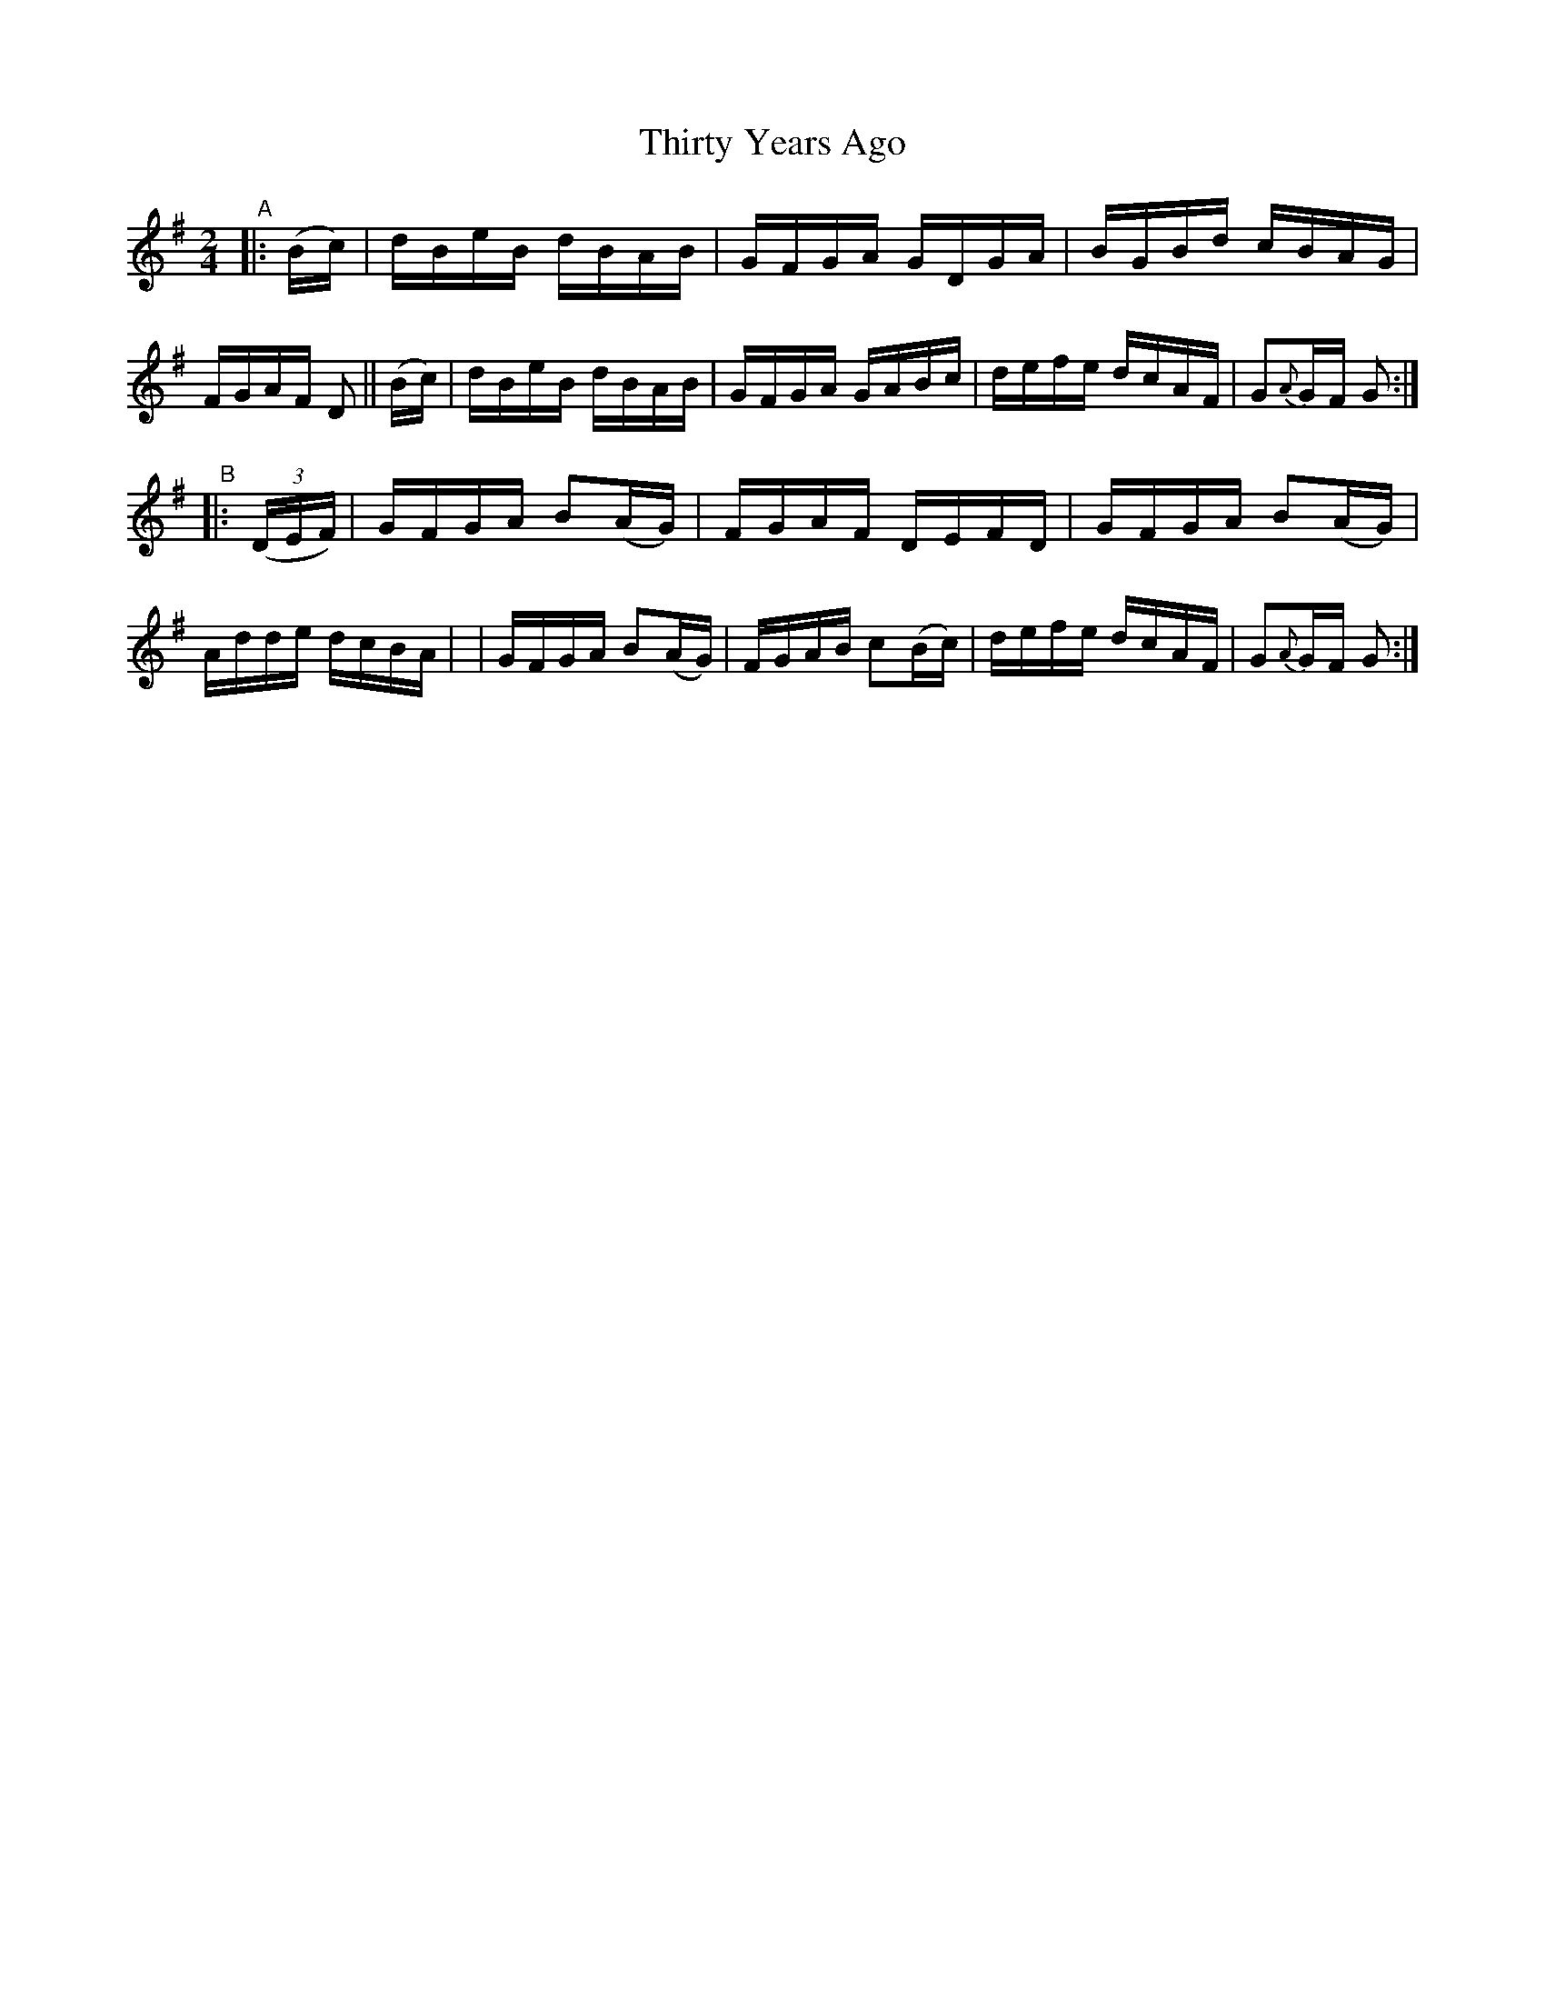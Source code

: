 X: 860
T: Thirty Years Ago
R: hornpipe
%S: s:2 b:16(8+8)
B: Francis O'Neill: "The Dance Music of Ireland" (1907) #860
Z: Frank Nordberg - http://www.musicaviva.com
F: http://www.musicaviva.com/abc/tunes/ireland/oneill-1001/0860/oneill-1001-0860-1.abc
N: Compacted via repeats and multiple endings [JC]
M: 2/4
L: 1/16
K: G
%%slurgraces yes
%%graceslurs yes
% = = = = = = = = = =
"^A"|: (Bc) \
| dBeB dBAB | GFGA GDGA | BGBd cBAG | FGAF D2 || (Bc) \
| dBeB dBAB | GFGA GABc | defe dcAF | G2{A}GF G2 :|
"^B"|: (3(DEF) \
| GFGA B2(AG) | FGAF DEFD | GFGA B2(AG) | Adde dcBA |\
| GFGA B2(AG) | FGAB c2(Bc) | defe dcAF | G2{A}GF G2 :|

